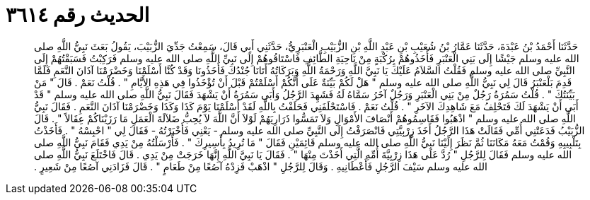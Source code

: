
= الحديث رقم ٣٦١٤

[quote.hadith]
حَدَّثَنَا أَحْمَدُ بْنُ عَبْدَةَ، حَدَّثَنَا عَمَّارُ بْنُ شُعَيْبِ بْنِ عَبْدِ اللَّهِ بْنِ الزُّبَيْبِ الْعَنْبَرِيُّ، حَدَّثَنِي أَبِي قَالَ، سَمِعْتُ جَدِّيَ الزُّبَيْبَ، يَقُولُ بَعَثَ نَبِيُّ اللَّهِ صلى الله عليه وسلم جَيْشًا إِلَى بَنِي الْعَنْبَرِ فَأَخَذُوهُمْ بِرُكْبَةٍ مِنْ نَاحِيَةِ الطَّائِفِ فَاسْتَاقُوهُمْ إِلَى نَبِيِّ اللَّهِ صلى الله عليه وسلم فَرَكِبْتُ فَسَبَقْتُهُمْ إِلَى النَّبِيِّ صلى الله عليه وسلم فَقُلْتُ السَّلاَمُ عَلَيْكَ يَا نَبِيَّ اللَّهِ وَرَحْمَةُ اللَّهِ وَبَرَكَاتُهُ أَتَانَا جُنْدُكَ فَأَخَذُونَا وَقَدْ كُنَّا أَسْلَمْنَا وَخَضْرَمْنَا آذَانَ النَّعَمِ فَلَمَّا قَدِمَ بَلْعَنْبَرُ قَالَ لِي نَبِيُّ اللَّهِ صلى الله عليه وسلم ‏"‏ هَلْ لَكُمْ بَيِّنَةٌ عَلَى أَنَّكُمْ أَسْلَمْتُمْ قَبْلَ أَنْ تُؤْخَذُوا فِي هَذِهِ الأَيَّامِ ‏"‏ ‏.‏ قُلْتُ نَعَمْ ‏.‏ قَالَ ‏"‏ مَنْ بَيِّنَتُكَ ‏"‏ ‏.‏ قُلْتُ سَمُرَةُ رَجُلٌ مِنْ بَنِي الْعَنْبَرِ وَرَجُلٌ آخَرُ سَمَّاهُ لَهُ فَشَهِدَ الرَّجُلُ وَأَبَى سَمُرَةُ أَنْ يَشْهَدَ فَقَالَ نَبِيُّ اللَّهِ صلى الله عليه وسلم ‏"‏ قَدْ أَبَى أَنْ يَشْهَدَ لَكَ فَتَحْلِفُ مَعَ شَاهِدِكَ الآخَرِ ‏"‏ ‏.‏ قُلْتُ نَعَمْ ‏.‏ فَاسْتَحْلَفَنِي فَحَلَفْتُ بِاللَّهِ لَقَدْ أَسْلَمْنَا يَوْمَ كَذَا وَكَذَا وَخَضْرَمْنَا آذَانَ النَّعَمِ ‏.‏ فَقَالَ نَبِيُّ اللَّهِ صلى الله عليه وسلم ‏"‏ اذْهَبُوا فَقَاسِمُوهُمْ أَنْصَافَ الأَمْوَالِ وَلاَ تَمَسُّوا ذَرَارِيَهُمْ لَوْلاَ أَنَّ اللَّهَ لاَ يُحِبُّ ضَلاَلَةَ الْعَمَلِ مَا رَزَيْنَاكُمْ عِقَالاً ‏"‏ ‏.‏ قَالَ الزُّبَيْبُ فَدَعَتْنِي أُمِّي فَقَالَتْ هَذَا الرَّجُلُ أَخَذَ زِرْبِيَّتِي فَانْصَرَفْتُ إِلَى النَّبِيِّ صلى الله عليه وسلم - يَعْنِي فَأَخْبَرْتُهُ - فَقَالَ لِي ‏"‏ احْبِسْهُ ‏"‏ ‏.‏ فَأَخَذْتُ بِتَلْبِيبِهِ وَقُمْتُ مَعَهُ مَكَانَنَا ثُمَّ نَظَرَ إِلَيْنَا نَبِيُّ اللَّهِ صلى الله عليه وسلم قَائِمَيْنِ فَقَالَ ‏"‏ مَا تُرِيدُ بِأَسِيرِكَ ‏"‏ ‏.‏ فَأَرْسَلْتُهُ مِنْ يَدِي فَقَامَ نَبِيُّ اللَّهِ صلى الله عليه وسلم فَقَالَ لِلرَّجُلِ ‏"‏ رُدَّ عَلَى هَذَا زِرْبِيَّةَ أُمِّهِ الَّتِي أَخَذْتَ مِنْهَا ‏"‏ ‏.‏ فَقَالَ يَا نَبِيَّ اللَّهِ إِنَّهَا خَرَجَتْ مِنْ يَدِي ‏.‏ قَالَ فَاخْتَلَعَ نَبِيُّ اللَّهِ صلى الله عليه وسلم سَيْفَ الرَّجُلِ فَأَعْطَانِيهِ ‏.‏ وَقَالَ لِلرَّجُلِ ‏"‏ اذْهَبْ فَزِدْهُ آصُعًا مِنْ طَعَامٍ ‏"‏ ‏.‏ قَالَ فَزَادَنِي آصُعًا مِنْ شَعِيرٍ ‏.‏